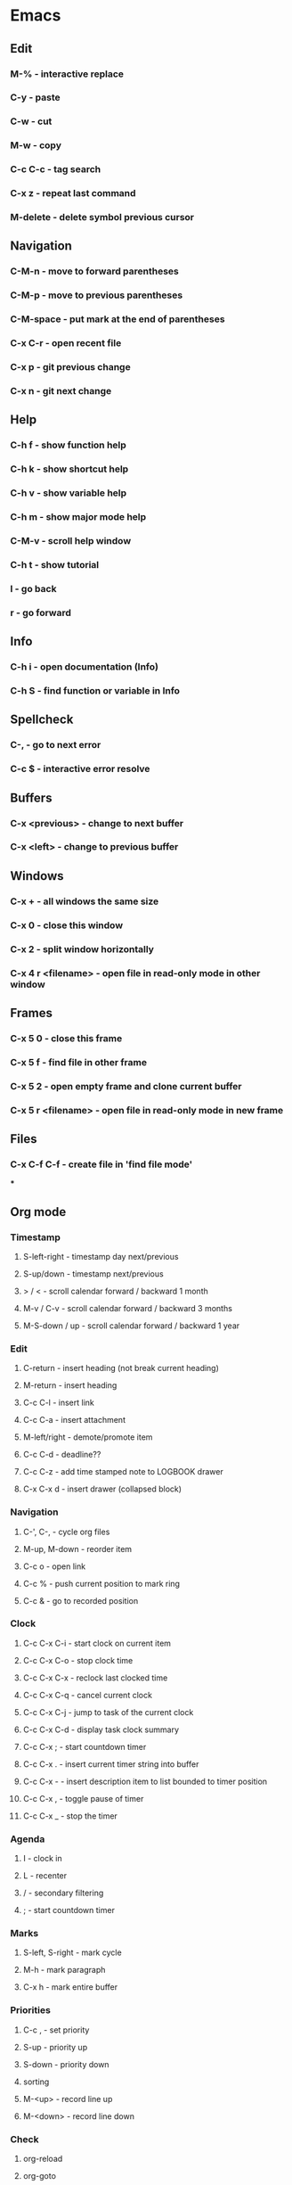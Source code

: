 * Emacs
** Edit
*** M-% - interactive replace
*** C-y - paste
*** C-w - cut
*** M-w - copy
*** C-c C-c - tag search
*** C-x z - repeat last command
*** M-delete - delete symbol previous cursor
** Navigation
*** C-M-n - move to forward parentheses
*** C-M-p - move to previous parentheses
*** C-M-space - put mark at the end of parentheses
*** C-x C-r - open recent file
*** C-x p - git previous change
*** C-x n - git next change
** Help
*** C-h f - show function help
*** C-h k - show shortcut help
*** C-h v - show variable help
*** C-h m - show major mode help
*** C-M-v - scroll help window
*** C-h t - show tutorial
*** l - go back
*** r - go forward
** Info
*** C-h i - open documentation (Info)
*** C-h S - find function or variable in Info
** Spellcheck
*** C-, - go to next error
*** C-c $ - interactive error resolve
** Buffers
*** C-x <previous> - change to next buffer
*** C-x <left> - change to previous buffer
** Windows
*** C-x + - all windows the same size
*** C-x 0 - close this window
*** C-x 2 - split window horizontally
*** C-x 4 r <filename> - open file in read-only mode in other window
** Frames
*** C-x 5 0 - close this frame
*** C-x 5 f - find file in other frame
*** C-x 5 2 - open empty frame and clone current buffer
*** C-x 5 r <filename> - open file in read-only mode in new frame 
** Files
*** C-x C-f C-f - create file in 'find file mode'
***
** Org mode
*** Timestamp
***** S-left-right - timestamp day next/previous
***** S-up/down - timestamp next/previous
***** > / < - scroll calendar forward / backward 1 month
***** M-v / C-v - scroll calendar forward / backward 3 months
***** M-S-down / up - scroll calendar forward / backward 1 year
*** Edit
**** C-return - insert heading (not break current heading)
**** M-return - insert heading
**** C-c C-l - insert link
**** C-c C-a - insert attachment
**** M-left/right - demote/promote item
**** C-c C-d - deadline??
**** C-c C-z - add time stamped note to LOGBOOK drawer
**** C-x C-x d - insert drawer (collapsed block)
*** Navigation
**** C-', C-, - cycle org files
**** M-up, M-down - reorder item
**** C-c o - open link
**** C-c % - push current position to mark ring
**** C-c & - go to recorded position
*** Clock
**** C-c C-x C-i - start clock on current item
**** C-c C-x C-o - stop clock time
**** C-c C-x C-x - reclock last clocked time
**** C-c C-x C-q - cancel current clock
**** C-c C-x C-j - jump to task of the current clock
**** C-c C-x C-d - display task clock summary
**** C-c C-x ; - start countdown timer
**** C-c C-x . - insert current timer string into buffer
**** C-c C-x - - insert description item to list bounded to timer position
**** C-c C-x , - toggle pause of timer
**** C-c C-x _ - stop the timer
*** Agenda
**** I - clock in
**** L - recenter
**** / - secondary filtering
**** ; - start countdown timer
*** Marks
**** S-left, S-right - mark cycle
**** M-h - mark paragraph
**** C-x h - mark entire buffer

*** Priorities
**** C-c , - set priority
**** S-up - priority up
**** S-down - priority down
**** sorting
**** M-<up> - record line up
**** M-<down> - record line down

*** Check
**** org-reload
**** org-goto
**** org-archive-subtree
**** org-attach
**** org-reveal
**** org-refile
**** org-add-note
**** org-insert-*
**** org-export-dispatch
**** org-kill-note-or-show-branches
**** org-open-at-point
**** org-timer-*
**** org-time-*
**** TODO [#C] Check org-journal-*                                                     :@efficiency:
     SCHEDULED: <2018-02-04 Sun>
**** org-sort
**** org-remove-file
**** org-date-from-calendar
**** org-sparse-tree
**** org-table-* (orgtbl-mode)
**** org-list-make-subtree
**** org-show-subtree
**** Clocking work time

** Recovery
*** C-x u - undo
*** C-f C-g C-x - redo
*** M-x recovery-session - recovery files lost after system crash
** Dired
*** ! - run shell command
*** & - run async shell command
*** + - create directory
*** = - diff
*** g - refresh
*** a - reuse existing buffer if exists
*** o - open file/directory in other window (not override Dired buffer)
*** f - find file
*** t - toggle marks
*** u - unmark item
*** m - mark item
*** C-M-u or ^ - navigate directory up
*** C-J - jump to Dired mode from minibuffer
** Programming
*** C-x C-; - comment current line
* VIM
** spellcheck
*** <leader>s - toggle spellcheck
*** ]s [s - navigation
*** z= - fix
*** zg - add
** substitution
*** %s - entire file
*** s - current line
*** ‘<,’>s - visual selection
*** .,$s - from the current line to end of the file
*** .,+2s - from the current line and next 2 lines
*** g///g - entire file
*** // - last search pattern
** edit
*** ]p - paste and indnet block
*** /** - mark entire buffer content
** navigation
*** [ or ] - go to next/previous function definition
*** ( or ) - go to next/previous paragraph
*** ]] - section forward or to next paragraph
*** gf - goto filename below the cursor
** bookmarks
*** marks - shows list of bookmarks
*** '] - go to start of last change
** aligments
*** = - align selected text
** futivive - git
*** - - add to index
*** p - patch
** window & tabs
*** C-w | - maximize horizontal split
*** C-w | - maximize vertical split
*** C-w n - new horizontal split
*** C-w v - new vertical split
*** C-w c - close window
*** C-w o - close all living only current window
*** C-w T - open move window to new tab
*** C-w z - close preview window
** Ctrlp
*** C-x - open file from the list in new horizontal split
*** C-t -  open file from the list in new tab
*** { } - jump to next/previous empty line
** tags
*** tn - next function definition
*** C-w C-] - open definition in horizontal split
** netrw
*** % - create new file
*** D - delete file under the cursor
*** o/O - open file under the cursor in new window
*** i - cycle between: thin, long, wide, tree view
*** c - make the browsing directory current directory
*** gh - toggle hidden files
*** gn - change root directory for the directory below cursor (one level only)
*** mc - copy files to directory (requires mt first)
*** mf - toggle mark file
*** mg - vimgrep for marked files
*** md - apply diff to marked files (up to 3)
*** mm - move marked files to market directory
*** mr - mark files using regexp
*** mu - unmark all
*** mv - apply vim command to marked files
*** mx - apply shell command to marked files
*** P - open file and focus on it
*** qb - list bookmarked directories
*** qf - display file info
*** qF - mark files using quickfix list
*** qL - mark files using location list
*** r - reverse sorting order
*** R - rename file or directory
*** s - select sorting style
*** t - enter a file/dir name into tab
*** u/U/- - go to recently visited directory
*** x - view file in associated program
*** X - execute file under cursor by system
*** c-l - refresh directory listing

* Docker
** docker-machine start
* iTerm2
** options + mouse selection - select text to copy
** options + command + mouse selection - select block to copy
* Tmux - https://gist.github.com/henrik/1967800
** console
*** [  ] - scroll
*** / - search down
*** shift-/ - search up
** sessions
*** $ - rename
*** C-r - restore sessions state
*** C-r - save sessions state
** windows
*** c - new
*** , - rename
*** n - change to next
*** p - change to previous
*** w - choose interactively
** panes
*** x - kill current
*** z - toggle zoom on current
*** { } - swapping
*** space - toggle horizontal - vertical
** client
*** d - detach current
*** $ - rename current client session
*** R - source .tmux.conf
*** ~ - display previous tmux message
*** [  - enter "copy mode"
** commands
*** swap-window -t 1 - swaps window 1 which top window
* TODOs

